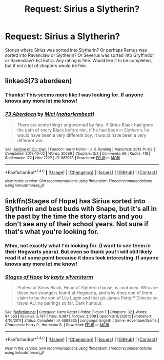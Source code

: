 #+TITLE: Request: Sirius a Slytherin?

* Request: Sirius a Slytherin?
:PROPERTIES:
:Author: SnarkyAndProud
:Score: 5
:DateUnix: 1505412345.0
:DateShort: 2017-Sep-14
:FlairText: Request
:END:
Stories where Sirius was sorted into Slytherin? Or perhaps Remus was sorted into Ravenclaw or Slytherin? Or Severus was sorted into Gryffindor or Ravenclaw? Ect Extra. Any rating is fine. Would like it to be completed, but if not a lot of chapters would be fine.


** linkao3(73 aberdeen)
:PROPERTIES:
:Author: orangedarkchocolate
:Score: 3
:DateUnix: 1505433579.0
:DateShort: 2017-Sep-15
:END:

*** Thanks! This seems more like I was looking for. If anyone knows any more let me know!
:PROPERTIES:
:Author: SnarkyAndProud
:Score: 2
:DateUnix: 1505435000.0
:DateShort: 2017-Sep-15
:END:


*** [[http://archiveofourown.org/works/987973][*/73 Aberdeen/*]] by [[http://www.archiveofourown.org/users/noharlembeat/pseuds/Mici][/Mici (noharlembeat)/]]

#+begin_quote
  There are some things ungoverned by fate. If Sirius Black had gone the path of every Black before him, if he had been in Slytherin, he would have been a very different boy. It would have been a very different war.
#+end_quote

^{/Site/: [[http://www.archiveofourown.org/][Archive of Our Own]] *|* /Fandom/: Harry Potter - J. K. Rowling *|* /Published/: 2013-10-02 *|* /Completed/: 2013-10-02 *|* /Words/: 30689 *|* /Chapters/: 3/3 *|* /Comments/: 68 *|* /Kudos/: 418 *|* /Bookmarks/: 172 *|* /Hits/: 7227 *|* /ID/: 987973 *|* /Download/: [[http://archiveofourown.org/downloads/Mi/Mici/987973/73%20Aberdeen.epub?updated_at=1424908936][EPUB]] or [[http://archiveofourown.org/downloads/Mi/Mici/987973/73%20Aberdeen.mobi?updated_at=1424908936][MOBI]]}

--------------

*FanfictionBot*^{1.4.0} *|* [[[https://github.com/tusing/reddit-ffn-bot/wiki/Usage][Usage]]] | [[[https://github.com/tusing/reddit-ffn-bot/wiki/Changelog][Changelog]]] | [[[https://github.com/tusing/reddit-ffn-bot/issues/][Issues]]] | [[[https://github.com/tusing/reddit-ffn-bot/][GitHub]]] | [[[https://www.reddit.com/message/compose?to=tusing][Contact]]]

^{/New in this version: Slim recommendations using/ ffnbot!slim! /Thread recommendations using/ linksub(thread_id)!}
:PROPERTIES:
:Author: FanfictionBot
:Score: 1
:DateUnix: 1505433608.0
:DateShort: 2017-Sep-15
:END:


** linkffn(Stages of Hope) has Sirius sorted into Slytherin and best buds with Snape, but it's all in the past by the time the story starts and you don't see any of their school years. Not sure if that's what you're looking for.
:PROPERTIES:
:Author: bgottfried91
:Score: 2
:DateUnix: 1505413059.0
:DateShort: 2017-Sep-14
:END:

*** Mhm, not exactly what I'm looking for. (I want to see them in their Hogwarts years). But even so thank you! I will still likely read it at some point because it does look interesting. If anyone knows any more let me know!
:PROPERTIES:
:Author: SnarkyAndProud
:Score: 1
:DateUnix: 1505424188.0
:DateShort: 2017-Sep-15
:END:


*** [[http://www.fanfiction.net/s/6892925/1/][*/Stages of Hope/*]] by [[https://www.fanfiction.net/u/291348/kayly-silverstorm][/kayly silverstorm/]]

#+begin_quote
  Professor Sirius Black, Head of Slytherin house, is confused. Who are these two strangers found at Hogwarts, and why does one of them claim to be the son of Lily Lupin and that git James Potter? Dimension travel AU, no pairings so far. Dark humour.
#+end_quote

^{/Site/: [[http://www.fanfiction.net/][fanfiction.net]] *|* /Category/: Harry Potter *|* /Rated/: Fiction T *|* /Chapters/: 32 *|* /Words/: 94,563 *|* /Reviews/: 3,797 *|* /Favs/: 6,087 *|* /Follows/: 2,908 *|* /Updated/: 9/3/2012 *|* /Published/: 4/10/2011 *|* /Status/: Complete *|* /id/: 6892925 *|* /Language/: English *|* /Genre/: Adventure/Drama *|* /Characters/: Harry P., Hermione G. *|* /Download/: [[http://www.ff2ebook.com/old/ffn-bot/index.php?id=6892925&source=ff&filetype=epub][EPUB]] or [[http://www.ff2ebook.com/old/ffn-bot/index.php?id=6892925&source=ff&filetype=mobi][MOBI]]}

--------------

*FanfictionBot*^{1.4.0} *|* [[[https://github.com/tusing/reddit-ffn-bot/wiki/Usage][Usage]]] | [[[https://github.com/tusing/reddit-ffn-bot/wiki/Changelog][Changelog]]] | [[[https://github.com/tusing/reddit-ffn-bot/issues/][Issues]]] | [[[https://github.com/tusing/reddit-ffn-bot/][GitHub]]] | [[[https://www.reddit.com/message/compose?to=tusing][Contact]]]

^{/New in this version: Slim recommendations using/ ffnbot!slim! /Thread recommendations using/ linksub(thread_id)!}
:PROPERTIES:
:Author: FanfictionBot
:Score: 1
:DateUnix: 1505413067.0
:DateShort: 2017-Sep-14
:END:
